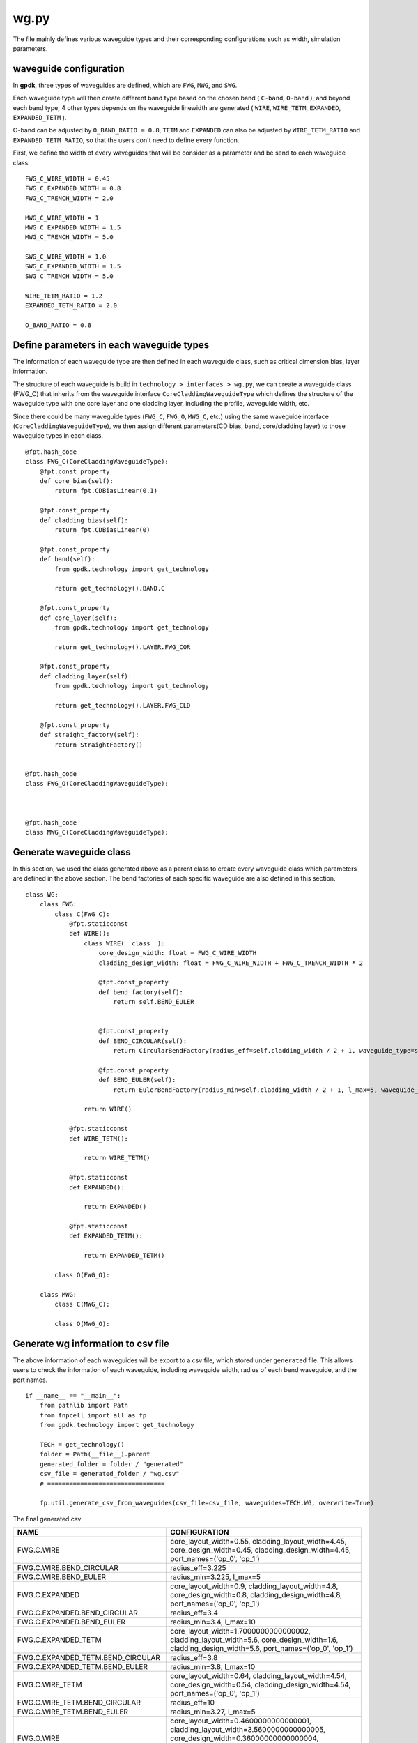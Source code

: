 .. _wg.py :

wg.py
============================================================

The file mainly defines various waveguide types and their corresponding configurations such as width, simulation parameters.

waveguide configuration
--------------------------------
In **gpdk**, three types of waveguides are defined, which are ``FWG``, ``MWG``, and ``SWG``.

Each waveguide type will then create different band type based on the chosen band ( ``C-band``, ``O-band`` ), and beyond each band type, 4 other types depends on the waveguide linewidth are generated ( ``WIRE``, ``WIRE_TETM``, ``EXPANDED``, ``EXPANDED_TETM`` ).

O-band can be adjusted by ``O_BAND_RATIO = 0.8``, ``TETM`` and ``EXPANDED`` can also be adjusted by ``WIRE_TETM_RATIO`` and ``EXPANDED_TETM_RATIO``, so that the users don't need to define every function.

First, we define the width of every waveguides that will be consider as a parameter and be send to each waveguide class.

::

    FWG_C_WIRE_WIDTH = 0.45
    FWG_C_EXPANDED_WIDTH = 0.8
    FWG_C_TRENCH_WIDTH = 2.0

    MWG_C_WIRE_WIDTH = 1
    MWG_C_EXPANDED_WIDTH = 1.5
    MWG_C_TRENCH_WIDTH = 5.0

    SWG_C_WIRE_WIDTH = 1.0
    SWG_C_EXPANDED_WIDTH = 1.5
    SWG_C_TRENCH_WIDTH = 5.0

    WIRE_TETM_RATIO = 1.2
    EXPANDED_TETM_RATIO = 2.0

    O_BAND_RATIO = 0.8

Define parameters in each waveguide types
-------------------------------------------

The information of each waveguide type are then defined in each waveguide class, such as critical dimension bias, layer information.

The structure of each waveguide is build in ``technology > interfaces > wg.py``, we can create a waveguide class (FWG_C) that inherits from the waveguide interface ``CoreCladdingWaveguideType`` which defines the structure of the waveguide type with one core layer and one cladding layer, including the profile, waveguide width, etc.

Since there could be many waveguide types (``FWG_C``, ``FWG_O``, ``MWG_C``, etc.) using the same waveguide interface (``CoreCladdingWaveguideType``), we then assign different parameters(CD bias, band, core/cladding layer) to those waveguide types in each class.

::

        @fpt.hash_code
        class FWG_C(CoreCladdingWaveguideType):
            @fpt.const_property
            def core_bias(self):
                return fpt.CDBiasLinear(0.1)

            @fpt.const_property
            def cladding_bias(self):
                return fpt.CDBiasLinear(0)

            @fpt.const_property
            def band(self):
                from gpdk.technology import get_technology

                return get_technology().BAND.C

            @fpt.const_property
            def core_layer(self):
                from gpdk.technology import get_technology

                return get_technology().LAYER.FWG_COR

            @fpt.const_property
            def cladding_layer(self):
                from gpdk.technology import get_technology

                return get_technology().LAYER.FWG_CLD

            @fpt.const_property
            def straight_factory(self):
                return StraightFactory()


        @fpt.hash_code
        class FWG_O(CoreCladdingWaveguideType):



        @fpt.hash_code
        class MWG_C(CoreCladdingWaveguideType):



Generate waveguide class
-------------------------------------
In this section, we used the class generated above as a parent class to create every waveguide class which parameters are defined in the above section. The bend factories of each specific waveguide are also defined in this section.
::

        class WG:
            class FWG:
                class C(FWG_C):
                    @fpt.staticconst
                    def WIRE():
                        class WIRE(__class__):
                            core_design_width: float = FWG_C_WIRE_WIDTH
                            cladding_design_width: float = FWG_C_WIRE_WIDTH + FWG_C_TRENCH_WIDTH * 2

                            @fpt.const_property
                            def bend_factory(self):
                                return self.BEND_EULER


                            @fpt.const_property
                            def BEND_CIRCULAR(self):
                                return CircularBendFactory(radius_eff=self.cladding_width / 2 + 1, waveguide_type=self)

                            @fpt.const_property
                            def BEND_EULER(self):
                                return EulerBendFactory(radius_min=self.cladding_width / 2 + 1, l_max=5, waveguide_type=self)

                        return WIRE()

                    @fpt.staticconst
                    def WIRE_TETM():

                        return WIRE_TETM()

                    @fpt.staticconst
                    def EXPANDED():

                        return EXPANDED()

                    @fpt.staticconst
                    def EXPANDED_TETM():

                        return EXPANDED_TETM()

                class O(FWG_O):

            class MWG:
                class C(MWG_C):

                class O(MWG_O):

Generate wg information to csv file
---------------------------------------------
The above information of each waveguides will be export to a csv file, which stored under ``generated`` file. This allows users to check the information of each waveguide, including waveguide width, radius of each bend waveguide, and the port names.
::

    if __name__ == "__main__":
        from pathlib import Path
        from fnpcell import all as fp
        from gpdk.technology import get_technology

        TECH = get_technology()
        folder = Path(__file__).parent
        generated_folder = folder / "generated"
        csv_file = generated_folder / "wg.csv"
        # ================================

        fp.util.generate_csv_from_waveguides(csv_file=csv_file, waveguides=TECH.WG, overwrite=True)

The final generated csv

+-----------------------------------+----------------------------------------------------------------------------------------------------------------------------------------------------------------------------------------------------+
| NAME                              | CONFIGURATION                                                                                                                                                                                      |
+===================================+====================================================================================================================================================================================================+
| FWG.C.WIRE                        | core_layout_width=0.55, cladding_layout_width=4.45,   core_design_width=0.45, cladding_design_width=4.45, port_names=('op_0',   'op_1')                                                            |
+-----------------------------------+----------------------------------------------------------------------------------------------------------------------------------------------------------------------------------------------------+
| FWG.C.WIRE.BEND_CIRCULAR          | radius_eff=3.225                                                                                                                                                                                   |
+-----------------------------------+----------------------------------------------------------------------------------------------------------------------------------------------------------------------------------------------------+
| FWG.C.WIRE.BEND_EULER             | radius_min=3.225, l_max=5                                                                                                                                                                          |
+-----------------------------------+----------------------------------------------------------------------------------------------------------------------------------------------------------------------------------------------------+
| FWG.C.EXPANDED                    | core_layout_width=0.9, cladding_layout_width=4.8, core_design_width=0.8,   cladding_design_width=4.8, port_names=('op_0', 'op_1')                                                                  |
+-----------------------------------+----------------------------------------------------------------------------------------------------------------------------------------------------------------------------------------------------+
| FWG.C.EXPANDED.BEND_CIRCULAR      | radius_eff=3.4                                                                                                                                                                                     |
+-----------------------------------+----------------------------------------------------------------------------------------------------------------------------------------------------------------------------------------------------+
| FWG.C.EXPANDED.BEND_EULER         | radius_min=3.4, l_max=10                                                                                                                                                                           |
+-----------------------------------+----------------------------------------------------------------------------------------------------------------------------------------------------------------------------------------------------+
| FWG.C.EXPANDED_TETM               | core_layout_width=1.7000000000000002, cladding_layout_width=5.6,   core_design_width=1.6, cladding_design_width=5.6, port_names=('op_0', 'op_1')                                                   |
+-----------------------------------+----------------------------------------------------------------------------------------------------------------------------------------------------------------------------------------------------+
| FWG.C.EXPANDED_TETM.BEND_CIRCULAR | radius_eff=3.8                                                                                                                                                                                     |
+-----------------------------------+----------------------------------------------------------------------------------------------------------------------------------------------------------------------------------------------------+
| FWG.C.EXPANDED_TETM.BEND_EULER    | radius_min=3.8, l_max=10                                                                                                                                                                           |
+-----------------------------------+----------------------------------------------------------------------------------------------------------------------------------------------------------------------------------------------------+
| FWG.C.WIRE_TETM                   | core_layout_width=0.64, cladding_layout_width=4.54,   core_design_width=0.54, cladding_design_width=4.54, port_names=('op_0',   'op_1')                                                            |
+-----------------------------------+----------------------------------------------------------------------------------------------------------------------------------------------------------------------------------------------------+
| FWG.C.WIRE_TETM.BEND_CIRCULAR     | radius_eff=10                                                                                                                                                                                      |
+-----------------------------------+----------------------------------------------------------------------------------------------------------------------------------------------------------------------------------------------------+
| FWG.C.WIRE_TETM.BEND_EULER        | radius_min=3.27, l_max=5                                                                                                                                                                           |
+-----------------------------------+----------------------------------------------------------------------------------------------------------------------------------------------------------------------------------------------------+
| FWG.O.WIRE                        | core_layout_width=0.4600000000000001,   cladding_layout_width=3.5600000000000005,   core_design_width=0.36000000000000004,   cladding_design_width=3.5600000000000005, port_names=('op_0', 'op_1') |
+-----------------------------------+----------------------------------------------------------------------------------------------------------------------------------------------------------------------------------------------------+
| FWG.O.EXPANDED                    | core_layout_width=0.7400000000000001, cladding_layout_width=3.84,   core_design_width=0.6400000000000001, cladding_design_width=3.84,   port_names=('op_0', 'op_1')                                |
+-----------------------------------+----------------------------------------------------------------------------------------------------------------------------------------------------------------------------------------------------+
| FWG.O.EXPANDED_TETM               | core_layout_width=1.3800000000000003,   cladding_layout_width=4.4799999999999995,   core_design_width=1.2800000000000002,   cladding_design_width=4.4799999999999995, port_names=('op_0', 'op_1')  |
+-----------------------------------+----------------------------------------------------------------------------------------------------------------------------------------------------------------------------------------------------+
| FWG.O.WIRE_TETM                   | core_layout_width=0.532, cladding_layout_width=3.632,   core_design_width=0.43200000000000005, cladding_design_width=3.632,   port_names=('op_0', 'op_1')                                          |
+-----------------------------------+----------------------------------------------------------------------------------------------------------------------------------------------------------------------------------------------------+
| MWG.C.WIRE                        | core_layout_width=1.15, cladding_layout_width=11.0, core_design_width=1,   cladding_design_width=11.0, port_names=('op_0', 'op_1')                                                                 |
+-----------------------------------+----------------------------------------------------------------------------------------------------------------------------------------------------------------------------------------------------+
| MWG.C.WIRE.BEND_CIRCULAR          | radius_eff=6.5                                                                                                                                                                                     |
+-----------------------------------+----------------------------------------------------------------------------------------------------------------------------------------------------------------------------------------------------+
| MWG.C.WIRE.BEND_EULER             | radius_min=6.5, l_max=15                                                                                                                                                                           |
+-----------------------------------+----------------------------------------------------------------------------------------------------------------------------------------------------------------------------------------------------+
| MWG.C.EXPANDED                    | core_layout_width=1.65, cladding_layout_width=11.5,   core_design_width=1.5, cladding_design_width=11.5, port_names=('op_0',   'op_1')                                                             |
+-----------------------------------+----------------------------------------------------------------------------------------------------------------------------------------------------------------------------------------------------+
| MWG.C.EXPANDED.BEND_CIRCULAR      | radius_eff=6.75                                                                                                                                                                                    |
+-----------------------------------+----------------------------------------------------------------------------------------------------------------------------------------------------------------------------------------------------+
| MWG.C.EXPANDED.BEND_EULER         | radius_min=6.75, l_max=25                                                                                                                                                                          |
+-----------------------------------+----------------------------------------------------------------------------------------------------------------------------------------------------------------------------------------------------+
| MWG.C.EXPANDED_TETM               | core_layout_width=3.15, cladding_layout_width=13.0,   core_design_width=3.0, cladding_design_width=13.0, port_names=('op_0',   'op_1')                                                             |
+-----------------------------------+----------------------------------------------------------------------------------------------------------------------------------------------------------------------------------------------------+
| MWG.C.EXPANDED_TETM.BEND_CIRCULAR | radius_eff=7.5                                                                                                                                                                                     |
+-----------------------------------+----------------------------------------------------------------------------------------------------------------------------------------------------------------------------------------------------+
| MWG.C.EXPANDED_TETM.BEND_EULER    | radius_min=7.5, l_max=25                                                                                                                                                                           |
+-----------------------------------+----------------------------------------------------------------------------------------------------------------------------------------------------------------------------------------------------+
| MWG.C.WIRE_TETM                   | core_layout_width=1.3499999999999999, cladding_layout_width=11.2,   core_design_width=1.2, cladding_design_width=11.2, port_names=('op_0',   'op_1')                                               |
+-----------------------------------+----------------------------------------------------------------------------------------------------------------------------------------------------------------------------------------------------+
| MWG.C.WIRE_TETM.BEND_CIRCULAR     | radius_eff=6.6                                                                                                                                                                                     |
+-----------------------------------+----------------------------------------------------------------------------------------------------------------------------------------------------------------------------------------------------+
| MWG.C.WIRE_TETM.BEND_EULER        | radius_min=6.6, l_max=15                                                                                                                                                                           |
+-----------------------------------+----------------------------------------------------------------------------------------------------------------------------------------------------------------------------------------------------+
| MWG.O.WIRE                        | core_layout_width=0.9500000000000001, cladding_layout_width=8.8,   core_design_width=0.8, cladding_design_width=8.8, port_names=('op_0', 'op_1')                                                   |
+-----------------------------------+----------------------------------------------------------------------------------------------------------------------------------------------------------------------------------------------------+
| MWG.O.EXPANDED                    | core_layout_width=1.35, cladding_layout_width=9.200000000000001,   core_design_width=1.2000000000000002,   cladding_design_width=9.200000000000001, port_names=('op_0', 'op_1')                    |
+-----------------------------------+----------------------------------------------------------------------------------------------------------------------------------------------------------------------------------------------------+
| MWG.O.EXPANDED_TETM               | core_layout_width=2.5500000000000003, cladding_layout_width=10.4,   core_design_width=2.4000000000000004, cladding_design_width=10.4,   port_names=('op_0', 'op_1')                                |
+-----------------------------------+----------------------------------------------------------------------------------------------------------------------------------------------------------------------------------------------------+
| MWG.O.WIRE_TETM                   | core_layout_width=1.1099999999999999,   cladding_layout_width=8.959999999999999, core_design_width=0.96,   cladding_design_width=8.959999999999999, port_names=('op_0', 'op_1')                    |
+-----------------------------------+----------------------------------------------------------------------------------------------------------------------------------------------------------------------------------------------------+
| SLOT.C.WIRE                       | core_layout_width=1.15, slot_layout_width=0.3,   cladding_layout_width=11.0, core_design_width=1.0, slot_design_width=0.3,   cladding_design_width=11.0, port_names=('op_0', 'op_1')               |
+-----------------------------------+----------------------------------------------------------------------------------------------------------------------------------------------------------------------------------------------------+
| SLOT.O.WIRE                       | core_layout_width=0.9500000000000001, slot_layout_width=0.24,   cladding_layout_width=8.8, core_design_width=0.8, slot_design_width=0.24,   cladding_design_width=8.8, port_names=('op_0', 'op_1') |
+-----------------------------------+----------------------------------------------------------------------------------------------------------------------------------------------------------------------------------------------------+
| SWG.C.WIRE                        | core_layout_width=1.15, cladding_layout_width=11.0,   core_design_width=1.0, cladding_design_width=11.0, port_names=('op_0',   'op_1')                                                             |
+-----------------------------------+----------------------------------------------------------------------------------------------------------------------------------------------------------------------------------------------------+
| SWG.C.WIRE.BEND_CIRCULAR          | radius_eff=6.5                                                                                                                                                                                     |
+-----------------------------------+----------------------------------------------------------------------------------------------------------------------------------------------------------------------------------------------------+
| SWG.C.WIRE.BEND_EULER             | radius_min=6.5, l_max=15                                                                                                                                                                           |
+-----------------------------------+----------------------------------------------------------------------------------------------------------------------------------------------------------------------------------------------------+
| SWG.C.EXPANDED                    | core_layout_width=3.15, cladding_layout_width=13.0,   core_design_width=3.0, cladding_design_width=13.0, port_names=('op_0',   'op_1')                                                             |
+-----------------------------------+----------------------------------------------------------------------------------------------------------------------------------------------------------------------------------------------------+
| SWG.C.EXPANDED.BEND_CIRCULAR      | radius_eff=7.5                                                                                                                                                                                     |
+-----------------------------------+----------------------------------------------------------------------------------------------------------------------------------------------------------------------------------------------------+
| SWG.C.EXPANDED.BEND_EULER         | radius_min=7.5, l_max=25                                                                                                                                                                           |
+-----------------------------------+----------------------------------------------------------------------------------------------------------------------------------------------------------------------------------------------------+
| SWG.C.EXPANDED_TETM               | core_layout_width=3.15, cladding_layout_width=13.0,   core_design_width=3.0, cladding_design_width=13.0, port_names=('op_0',   'op_1')                                                             |
+-----------------------------------+----------------------------------------------------------------------------------------------------------------------------------------------------------------------------------------------------+
| SWG.C.EXPANDED_TETM.BEND_CIRCULAR | radius_eff=7.5                                                                                                                                                                                     |
+-----------------------------------+----------------------------------------------------------------------------------------------------------------------------------------------------------------------------------------------------+
| SWG.C.EXPANDED_TETM.BEND_EULER    | radius_min=7.5, l_max=25                                                                                                                                                                           |
+-----------------------------------+----------------------------------------------------------------------------------------------------------------------------------------------------------------------------------------------------+
| SWG.C.WIRE_TETM                   | core_layout_width=1.3499999999999999, cladding_layout_width=11.2,   core_design_width=1.2, cladding_design_width=11.2, port_names=('op_0',   'op_1')                                               |
+-----------------------------------+----------------------------------------------------------------------------------------------------------------------------------------------------------------------------------------------------+
| SWG.C.WIRE_TETM.BEND_CIRCULAR     | radius_eff=6.6                                                                                                                                                                                     |
+-----------------------------------+----------------------------------------------------------------------------------------------------------------------------------------------------------------------------------------------------+
| SWG.C.WIRE_TETM.BEND_EULER        | radius_min=6.6, l_max=15                                                                                                                                                                           |
+-----------------------------------+----------------------------------------------------------------------------------------------------------------------------------------------------------------------------------------------------+
| SWG.O.WIRE                        | core_layout_width=0.9500000000000001, cladding_layout_width=8.8,   core_design_width=0.8, cladding_design_width=8.8, port_names=('op_0', 'op_1')                                                   |
+-----------------------------------+----------------------------------------------------------------------------------------------------------------------------------------------------------------------------------------------------+
| SWG.O.EXPANDED                    | core_layout_width=1.35, cladding_layout_width=9.200000000000001,   core_design_width=1.2000000000000002,   cladding_design_width=9.200000000000001, port_names=('op_0', 'op_1')                    |
+-----------------------------------+----------------------------------------------------------------------------------------------------------------------------------------------------------------------------------------------------+
| SWG.O.EXPANDED_TETM               | core_layout_width=2.5500000000000003, cladding_layout_width=10.4,   core_design_width=2.4000000000000004, cladding_design_width=10.4,   port_names=('op_0', 'op_1')                                |
+-----------------------------------+----------------------------------------------------------------------------------------------------------------------------------------------------------------------------------------------------+
| SWG.O.WIRE_TETM                   | core_layout_width=1.1099999999999999,   cladding_layout_width=8.959999999999999, core_design_width=0.96,   cladding_design_width=8.959999999999999, port_names=('op_0', 'op_1')                    |
+-----------------------------------+----------------------------------------------------------------------------------------------------------------------------------------------------------------------------------------------------+
| SWGR.C.WIRE                       | core_layout_width=1.15, cladding_layout_width=11.0,   core_design_width=1.0, cladding_design_width=11.0, port_names=('op_0',   'op_1'), period=1.0, duty_cycle=0.5                                 |
+-----------------------------------+----------------------------------------------------------------------------------------------------------------------------------------------------------------------------------------------------+
| SWGR.O.WIRE                       | core_layout_width=0.9500000000000001, cladding_layout_width=8.8,   core_design_width=0.8, cladding_design_width=8.8, port_names=('op_0',   'op_1'), period=1.0, duty_cycle=0.5                     |
+-----------------------------------+----------------------------------------------------------------------------------------------------------------------------------------------------------------------------------------------------+
